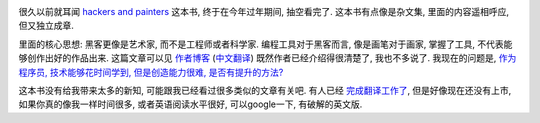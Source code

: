 .. image:: http://img3.douban.com/lpic/s4603101.jpg

很久以前就耳闻 `hackers and painters`_ 这本书, 终于在今年过年期间, 抽空看完了. 这本书有点像是杂文集, 里面的内容遥相呼应, 但又独立成章. 

里面的核心思想: 黑客更像是艺术家, 而不是工程师或者科学家. 编程工具对于黑客而言, 像是画笔对于画家, 掌握了工具, 不代表能够创作出好的作品出来. 这篇文章可以见 `作者博客 <http://www.cnblogs.com/leap-abead/articles/762178.html>`_ (`中文翻译 <http://www.cnblogs.com/leap-abead/articles/762178.html>`_) 既然作者已经介绍得很清楚了, 我也不多说了. 我现在的问题是, `作为程序员, 技术能够花时间学到, 但是创造能力很难, 是否有提升的方法? <http://www.zhihu.com/question/19557234>`_

这本书没有给我带来太多的新知, 可能跟我已经看过很多类似的文章有关吧. 有人已经 `完成翻译工作了 <http://www.ruanyifeng.com/blog/2009/12/i_will_translate_paul_graham.html>`_, 但是好像现在还没有上市, 如果你真的像我一样时间很多, 或者英语阅读水平很好, 可以google一下, 有破解的英文版.

.. _`hackers and painters`: http://book.douban.com/subject/1395495/
